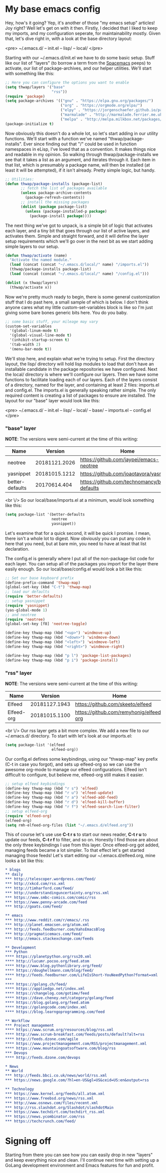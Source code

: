 * My base emacs config

Hey, how's it going? Yep, it's another of those "my emacs setup" articles! Joy right? Well let's get on with it then. Firstly, I decided that I liked to keep my imports, and my configuration seperate, for maintainability mostly. Given that, let's dive right in, with a look at the base directory layout:

<pre>
~/.emacs.d/
-- init.el
-- lisp/
-- local/
</pre>

Starting with our ~/.emacs.d/init.el we have to do some basic setup. Stuff like our list of "layers" (to borrow a term from the [[https://spacemacs.org][Spacemacs]] peeps) to activate, our list of package-archives, and our helper utilities. We'll start with something like this:

#+BEGIN_SRC lisp
;; Here you can configure the options you want to enable
(setq thwap/layers '("base"
                     "rss"))
(require 'package)
(setq package-archives '(("gnu" . "https://elpa.gnu.org/packages/")
                         ("org" . "https://orgmode.org/elpa/")
                         ("elpy" . "https://jorgenschaefer.github.io/packages/")
                         ("marmalade" . "http://marmalade.ferrier.me.uk")
                         ("melpa" . "http://melpa.milkbox.net/packages/")))
(package-initialize t)
#+END_SRC

Now obviously this doesn't do a whole lot, so let's start adding in our utility functions. We'll start with a function we've named "thwap/package-installs". Ever since finding out that "/" could be used in function namespaces in eLisp, I've loved that as a convention. It makes things nice and readable in my opinion. So walking through thwap/package-installs we see that it takes a list as an argument, and iterates through it. Each item in that list, which is presumably a package name, will then be installed (at least it will be attempted), if it isn't already. Pretty simple logic, but handy.

#+BEGIN_SRC lisp
;; Utilities:
(defun thwap/package-installs (package-list)
       ;; fetch the list of packages available
       (unless package-archive-contents
         (package-refresh-contents))
       ;; install the missing packages
       (dolist (package package-list)
         (unless (package-installed-p package)
           (package-install package))))
#+END_SRC

The next thing we've got to unpack, is a simple bit of logic that activates each layer, and a tiny bit that goes through our list of active layers, and activates them. Simple and straight forward, and it will define the layer setup requirements which we'll go over in the next bit as we start adding simple layers to our setup.

#+BEGIN_SRC lisp
(defun thwap/activate (name)
  "Activate the named module."
  (load (concat (concat "~/.emacs.d/local/" name) "/imports.el"))
  (thwap/package-installs package-list)
  (load (concat (concat "~/.emacs.d/local/" name) "/config.el")))

(dolist (x thwap/layers)
  (thwap/activate x))
#+END_SRC

Now we're pretty much ready to begin, there is some general customization stuff that I do past here, a small sample of which is below. I don't think anyone cares what my little custom-set-variables block is like so I'm just giving some bare bones generic bits here. You do you baby.

#+BEGIN_SRC lisp
;; some basic stuff, your mileage may vary
(custom-set-variables
  '(global-linum-mode t)
  '(global-visual-line-mode t)
  '(inhibit-startup-screen t)
  '(tab-width 2)
  '(menu-bar-mode t))
#+END_SRC

We'll stop here, and explain what we're trying to setup. First the directory layout, the lisp/ directory will hold lisp modules to load that don't have an installable candidate in the package repositories we have configured. Next the local/ directory is where we'll configure our layers. Then we have some functions to facilitate loading each of our layers. Each of the layers consist of a directory, named for the layer, and containing at least 2 files: imports.el and config.el. The imports.el is generally speaking rather simple. The only required content is creating a list of packages to ensure are installed. The layout for our "base" layer would look like this:

<pre>
~/.emacs.d/
-- init.el
-- lisp/
-- local/
   -- base/
      -- imports.el
      -- config.el
</pre>

*** "base" layer

*NOTE*: The versions were semi-current at the time of this writing:

| Name            |       Version | Home                                           |
|-----------------+---------------+------------------------------------------------|
| neotree         | 20181121.2026 | [[https://github.com/jaypei/emacs-neotree]]        |
| yasnippet       | 20181015.1212 | [[https://github.com/joaotavora/yasnippet]]        |
| better-defaults |  20170614.404 | [[https://github.com/technomancy/better-defaults]] |

<br \/>
So our local/base/imports.el at a minimum, would look something like this:

#+BEGIN_SRC lisp
(setq package-list '(better-defaults
                     neotree
                     yasnippet))
#+END_SRC

Let's examine that for a quick second, it will be quick I promise. I mean, there isn't a whole lot to digest. Now obviously you can put any code in here that you need, but at bare min, you need to have at least that list declaration.

The config.el is generally where I put all of the non-package-list code for each layer. You can setup all of the packages you import for the layer there easily enough. So our local/base/config.el would look a bit like this:

#+BEGIN_SRC lisp
;; Set our base keyboard prefix
(define-prefix-command 'thwap-map)
(global-set-key (kbd "C-t") 'thwap-map)
;; load our defaults
(require 'better-defaults)
;; setup yasnippet
(require 'yasnippet)
(yas-global-mode 1)
;; and neotree
(require 'neotree)
(global-set-key [f8] 'neotree-toggle)

(define-key thwap-map (kbd "<up>") 'windmove-up)
(define-key thwap-map (kbd "<down>") 'windmove-down)
(define-key thwap-map (kbd "<left>") 'windmove-left)
(define-key thwap-map (kbd "<right>") 'windmove-right)

(define-key thwap-map (kbd "p l") 'package-list-packages)
(define-key thwap-map (kbd "p i") 'package-install)
#+END_SRC

*** "rss" layer

*NOTE*: The versions were semi-current at the time of this writing:

| Name       |       Version | Home                                    |
|------------+---------------+-----------------------------------------|
| Elfeed     | 20181127.1943 | [[https://github.com/skeeto/elfeed]]        |
| Elfeed-org | 20181015.1100 | [[https://github.com/remyhonig/elfeed-org]] |

<br \/>
Our rss layer gets a bit more complex. We add a new file to our ~/.emacs.d/ directory. To start with let's look at our imports.el:

#+BEGIN_SRC lisp
(setq package-list '(elfeed
                     elfeed-org))
#+END_SRC

Our config.el defines some keybindings, using our "thwap-map" key prefix (C-t in case you forgot), and sets up elfeed-org so we can use the awesome org-mode to manage our elfeed configurations. Elfeed isn't difficult to configure, but believe me, elfeed-org still makes it easier.

#+BEGIN_SRC lisp
;; setup elfeed keybindings
(define-key thwap-map (kbd "r s") 'elfeed)
(define-key thwap-map (kbd "r u") 'elfeed-update)
(define-key thwap-map (kbd "r a") 'elfeed-add-feed)
(define-key thwap-map (kbd "r d") 'elfeed-kill-buffer)
(define-key thwap-map (kbd "r f") 'elfeed-search-live-filter)
;; setup elfeed-org
(require 'elfeed-org)
(elfeed-org)
(setq rmh-elfeed-org-files (list "~/.emacs.d/elfeed.org"))
#+END_SRC

This of course let's use use *C-t r s* to start our news reader, *C-t r u* to update our feeds, *C-t r f* to filter, and so on. Honestly I find those are about the only three keybindings I use from this layer. Once elfeed-org got added, managing feeds became a lot simpler. To that effect let's get started managing those feeds! Let's start editing our ~/.emacs.d/elfeed.org, mine looks a bit like this:

#+BEGIN_SRC org
* blogs                                                                  :elfeed:
** daily                                                                   :daily:
*** http://telescoper.wordpress.com/feed/
*** http://xkcd.com/rss.xml
*** http://timharford.com/feed/
*** http://understandinguncertainty.org/rss.xml
*** https://www.smbc-comics.com/comic/rss
*** https://www.penny-arcade.com/feed
*** http://goats.com/feed/

** emacs                                                                  :emacs:
*** http://www.reddit.com/r/emacs/.rss
*** http://planet.emacsen.org/atom.xml
*** http://feeds.feedburner.com/XahsEmacsBlog
*** http://pragmaticemacs.com/feed/
*** http://emacs.stackexchange.com/feeds

** Development                                                            :devel:
*** Python                                                               :python:
**** https://planetpython.org/rss20.xml                              
**** http://lucumr.pocoo.org/feed.atom                               
**** http://www.blog.pythonlibrary.org/feed/                         
**** https://doughellmann.com/blog/feed/                             
**** http://feeds.feedburner.com/LifeIsShort-YouNeedPython?format=xml
***                                                                      :golang:
**** https://golang.ch/feed/                                         
**** https://appliedgo.net/index.xml                                 
**** https://changelog.com/gotime/feed                               
**** https://dave.cheney.net/category/golang/feed                    
**** https://blog.golang.org/feed.atom                               
**** https://golangcode.com/index.xml                                
**** https://blog.learngoprogramming.com/feed                        

** Workflow                                                            :workflow:
*** Project management                                                       :pm:
**** https://www.scrum.org/resources/blog/rss.xml                        
**** http://www.scrum-breakfast.com/feeds/posts/default?alt=rss          
**** http://feeds.dzone.com/agile                                        
**** https://www.projectmanagement.com/RSS/projectmanagement.xml         
**** https://www.mountaingoatsoftware.com/blog/rss                       
*** Devops                                                               :devops:
**** http://feeds.dzone.com/devops                                   

* News                                                                     :news:
** World                                                                   :world:
*** http://feeds.bbci.co.uk/news/world/rss.xml                   
*** https://news.google.com/?hl=en-US&gl=US&ceid=US:en&output=rss

** Technology                                                              :tech:
*** https://www.kernel.org/feeds/all.atom.xml
*** https://www.freebsd.org/news/rss.xml     
*** http://www.osnews.com/files/recent.xml   
*** http://rss.slashdot.org/Slashdot/slashdotMain
*** https://www.techdirt.com/techdirt_rss.xml   
*** https://news.ycombinator.com/rss            
*** https://techcrunch.com/feed/                
#+END_SRC

* Signing off

Starting from there you can see how you can easily drop in new "layers" and keep everything nice and clean. I'll continue next time with setting up a GoLang development environment and Emacs features for fun and profit.
